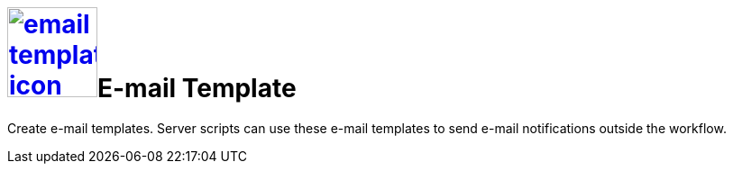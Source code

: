 = image:email-template-icon.png[width=100,link="email-template-icon.png"]E-mail Template

Create e-mail templates.
Server scripts can use these e-mail templates to send e-mail notifications outside the workflow.
//@Neptune: Text from current documentation slightly rephrased. What does "workflow" mean in this context?
//H@U: Additional information on use cases?

//== Related topics
//* Create an e-mail template

